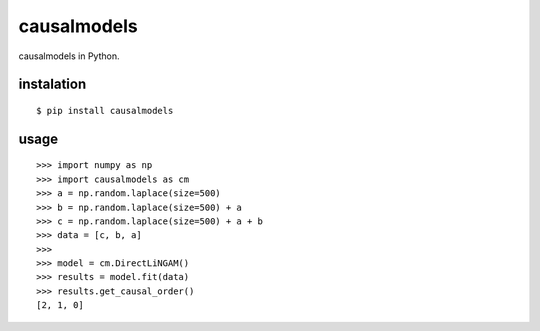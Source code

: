 causalmodels
============

causalmodels in Python.

instalation
-----------

::

    $ pip install causalmodels

usage
-----

::

    >>> import numpy as np
    >>> import causalmodels as cm
    >>> a = np.random.laplace(size=500)
    >>> b = np.random.laplace(size=500) + a
    >>> c = np.random.laplace(size=500) + a + b
    >>> data = [c, b, a]
    >>>
    >>> model = cm.DirectLiNGAM()
    >>> results = model.fit(data)
    >>> results.get_causal_order()
    [2, 1, 0]


